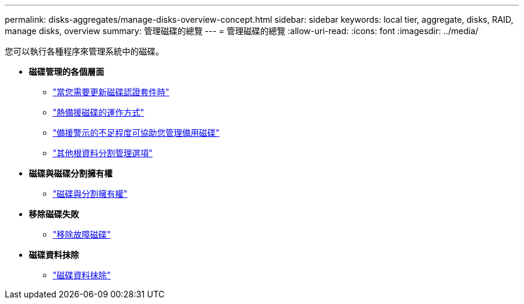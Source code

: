 ---
permalink: disks-aggregates/manage-disks-overview-concept.html 
sidebar: sidebar 
keywords: local tier, aggregate, disks, RAID, manage disks, overview 
summary: 管理磁碟的總覽 
---
= 管理磁碟的總覽
:allow-uri-read: 
:icons: font
:imagesdir: ../media/


您可以執行各種程序來管理系統中的磁碟。

* *磁碟管理的各個層面*
+
** link:update-disk-qualification-package-concept.html["當您需要更新磁碟認證套件時"]
** link:hot-spare-disks-work-concept.html["熱備援磁碟的運作方式"]
** link:low-spare-warnings-manage-spare-disks-concept.html["備援警示的不足程度可協助您管理備用磁碟"]
** link:root-data-partitioning-management-concept.html["其他根資料分割管理選項"]


* *磁碟與磁碟分割擁有權*
+
** link:disk-partition-ownership-overview-concept.html["磁碟與分割擁有權"]


* *移除磁碟失敗*
+
** link:remove-failed-disk-task.html["移除故障磁碟"]


* *磁碟資料抹除*
+
** link:sanitization-overview-concept.html["磁碟資料抹除"]



